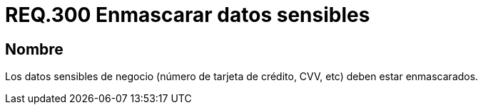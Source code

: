 :slug: rules/300/
:category: rules
:description: En el presente documento se detallan los requerimientos de seguridad relacionados a los datos sensibles de la organización. El objetivo del presente requerimiento de seguridad es recomendar que toda información sensible del negocio esté debidamente enmascarada.
:keywords: CVV, Seguridad, Datos, Información, Negocio, Enmascarar.
:rules: yes

= REQ.300 Enmascarar datos sensibles

== Nombre

Los datos sensibles de negocio
(número de tarjeta de crédito, +CVV+, etc) deben estar enmascarados.
